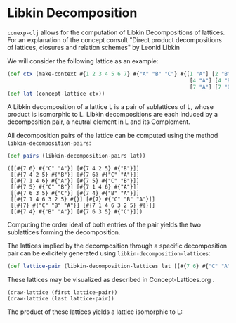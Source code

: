 #+property: header-args :wrap src text
#+property: header-args:text :eval never

* Libkin Decomposition

~conexp-clj~ allows for the computation of Libkin Decompositions of lattices.
For an explanation of the concept consult "Direct product decompositions of lattices, closures and relation schemes" by Leonid Libkin

We will consider the following lattice as an example:

#+begin_src clojure :exports both
(def ctx (make-context #{1 2 3 4 5 6 7} #{"A" "B" "C"} #{[1 "A"] [2 "B"] [3 "C"]
                                                          [4 "A"] [4 "B"] [5 "B"] [5 "C"] [6 "A"] [6 "C"]
                                                          [7 "A"] [7 "B"] [7 "C"]}))
(def lat (concept-lattice ctx))
#+end_src

[[./images/car-lattice.png]]

A Libkin decomposition of a lattice L is a pair of sublattices of L, whose product is isomorphic to L.
Libkin decompositions are each induced by a decomposition pair, a neutral element in L and its Complement.

All decomposition pairs of the lattice can be computed using the method ~libkin-decomposition-pairs~:

#+begin_src clojure :exports both
(def pairs (libkin-decomposition-pairs lat))
#+end_src

#+RESULTS:
#+begin_src text
([[#{7 6} #{"C" "A"}] [#{7 4 2 5} #{"B"}]]
 [[#{7 4 2 5} #{"B"}] [#{7 6} #{"C" "A"}]]
 [[#{7 1 4 6} #{"A"}] [#{7 5} #{"C" "B"}]]
 [[#{7 5} #{"C" "B"}] [#{7 1 4 6} #{"A"}]]
 [[#{7 6 3 5} #{"C"}] [#{7 4} #{"B" "A"}]]
 [[#{7 1 4 6 3 2 5} #{}] [#{7} #{"C" "B" "A"}]]
 [[#{7} #{"C" "B" "A"}] [#{7 1 4 6 3 2 5} #{}]]
 [[#{7 4} #{"B" "A"}] [#{7 6 3 5} #{"C"}]])
#+end_src

Computing the order ideal of both entries of the pair yields the two sublattices forming the decomposition.

The lattices implied by the decomposition through a specific decomposition pair can be exlicitely generated using ~libkin-decomposition-lattices~:

#+begin_src clojure :exports both
(def lattice-pair (libkin-decomposition-lattices lat [[#{7 6} #{"C" "A"}] [#{7 4 2 5} #{"B"}]]))
#+end_src

These lattices may be visualized as described in Concept-Lattices.org .

#+begin_src text
(draw-lattice (first lattice-pair))
(draw-lattice (last lattice-pair))
#+end_src

[[./images/decomposed-lattice1.png]]
[[./images/decomposed-lattice2.png]]

The product of these lattices yields a lattice isomorphic to L:

[[./images/prod-lattice.png]]